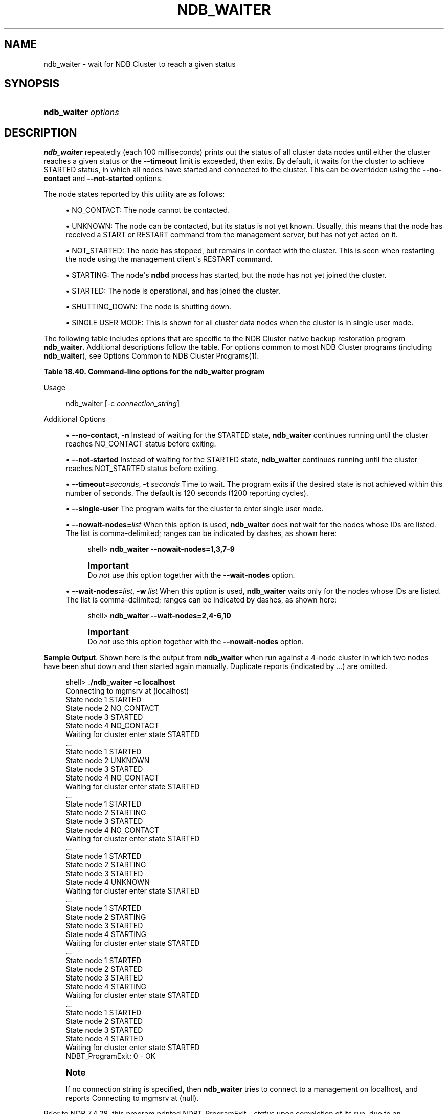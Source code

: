 '\" t
.\"     Title: \fBndb_waiter\fR
.\"    Author: [FIXME: author] [see http://docbook.sf.net/el/author]
.\" Generator: DocBook XSL Stylesheets v1.79.1 <http://docbook.sf.net/>
.\"      Date: 01/04/2021
.\"    Manual: MySQL Database System
.\"    Source: MySQL 5.6
.\"  Language: English
.\"
.TH "\FBNDB_WAITER\FR" "1" "01/04/2021" "MySQL 5\&.6" "MySQL Database System"
.\" -----------------------------------------------------------------
.\" * Define some portability stuff
.\" -----------------------------------------------------------------
.\" ~~~~~~~~~~~~~~~~~~~~~~~~~~~~~~~~~~~~~~~~~~~~~~~~~~~~~~~~~~~~~~~~~
.\" http://bugs.debian.org/507673
.\" http://lists.gnu.org/archive/html/groff/2009-02/msg00013.html
.\" ~~~~~~~~~~~~~~~~~~~~~~~~~~~~~~~~~~~~~~~~~~~~~~~~~~~~~~~~~~~~~~~~~
.ie \n(.g .ds Aq \(aq
.el       .ds Aq '
.\" -----------------------------------------------------------------
.\" * set default formatting
.\" -----------------------------------------------------------------
.\" disable hyphenation
.nh
.\" disable justification (adjust text to left margin only)
.ad l
.\" -----------------------------------------------------------------
.\" * MAIN CONTENT STARTS HERE *
.\" -----------------------------------------------------------------
.SH "NAME"
ndb_waiter \- wait for NDB Cluster to reach a given status
.SH "SYNOPSIS"
.HP \w'\fBndb_waiter\ \fR\fB\fIoptions\fR\fR\ 'u
\fBndb_waiter \fR\fB\fIoptions\fR\fR
.SH "DESCRIPTION"
.PP
\fBndb_waiter\fR
repeatedly (each 100 milliseconds) prints out the status of all cluster data nodes until either the cluster reaches a given status or the
\fB\-\-timeout\fR
limit is exceeded, then exits\&. By default, it waits for the cluster to achieve
STARTED
status, in which all nodes have started and connected to the cluster\&. This can be overridden using the
\fB\-\-no\-contact\fR
and
\fB\-\-not\-started\fR
options\&.
.PP
The node states reported by this utility are as follows:
.sp
.RS 4
.ie n \{\
\h'-04'\(bu\h'+03'\c
.\}
.el \{\
.sp -1
.IP \(bu 2.3
.\}
NO_CONTACT: The node cannot be contacted\&.
.RE
.sp
.RS 4
.ie n \{\
\h'-04'\(bu\h'+03'\c
.\}
.el \{\
.sp -1
.IP \(bu 2.3
.\}
UNKNOWN: The node can be contacted, but its status is not yet known\&. Usually, this means that the node has received a
START
or
RESTART
command from the management server, but has not yet acted on it\&.
.RE
.sp
.RS 4
.ie n \{\
\h'-04'\(bu\h'+03'\c
.\}
.el \{\
.sp -1
.IP \(bu 2.3
.\}
NOT_STARTED: The node has stopped, but remains in contact with the cluster\&. This is seen when restarting the node using the management client\*(Aqs
RESTART
command\&.
.RE
.sp
.RS 4
.ie n \{\
\h'-04'\(bu\h'+03'\c
.\}
.el \{\
.sp -1
.IP \(bu 2.3
.\}
STARTING: The node\*(Aqs
\fBndbd\fR
process has started, but the node has not yet joined the cluster\&.
.RE
.sp
.RS 4
.ie n \{\
\h'-04'\(bu\h'+03'\c
.\}
.el \{\
.sp -1
.IP \(bu 2.3
.\}
STARTED: The node is operational, and has joined the cluster\&.
.RE
.sp
.RS 4
.ie n \{\
\h'-04'\(bu\h'+03'\c
.\}
.el \{\
.sp -1
.IP \(bu 2.3
.\}
SHUTTING_DOWN: The node is shutting down\&.
.RE
.sp
.RS 4
.ie n \{\
\h'-04'\(bu\h'+03'\c
.\}
.el \{\
.sp -1
.IP \(bu 2.3
.\}
SINGLE USER MODE: This is shown for all cluster data nodes when the cluster is in single user mode\&.
.RE
.PP
The following table includes options that are specific to the NDB Cluster native backup restoration program
\fBndb_waiter\fR\&. Additional descriptions follow the table\&. For options common to most NDB Cluster programs (including
\fBndb_waiter\fR), see
Options Common to NDB Cluster Programs(1)\&.
.sp
.it 1 an-trap
.nr an-no-space-flag 1
.nr an-break-flag 1
.br
.B Table\ \&18.40.\ \&Command\-line options for the ndb_waiter program
.TS
allbox tab(:);
lB lB lB.
T{
Format
T}:T{
Description
T}:T{
Added, Deprecated, or Removed
T}
.T&
lB l l
lB l l
lB l l
lB l l
lB l l
lB l l.
T{
.PP
\fB--no-contact\fR,
.PP
\fB \fR\fB-n\fR\fB \fR
T}:T{
Wait for cluster to reach NO CONTACT state
T}:T{
.PP
(Supported in all MySQL 5.6 based releases)
T}
T{
.PP
\fB \fR\fB--not-started\fR\fB \fR
T}:T{
Wait for cluster to reach NOT STARTED state
T}:T{
.PP
(Supported in all MySQL 5.6 based releases)
T}
T{
.PP
\fB \fR\fB--single-user\fR\fB \fR
T}:T{
Wait for cluster to enter single user mode
T}:T{
.PP
(Supported in all MySQL 5.6 based releases)
T}
T{
.PP
\fB--timeout=#\fR,
.PP
\fB \fR\fB-t\fR\fB \fR
T}:T{
Wait this many seconds, then exit whether or not cluster has reached
              desired state
T}:T{
.PP
(Supported in all MySQL 5.6 based releases)
T}
T{
.PP
\fB \fR\fB--nowait-nodes=list\fR\fB \fR
T}:T{
List of nodes not to be waited for
T}:T{
.PP
(Supported in all MySQL 5.6 based releases)
T}
T{
.PP
\fB--wait-nodes=list\fR,
.PP
\fB \fR\fB-w\fR\fB \fR
T}:T{
List of nodes to be waited for
T}:T{
.PP
(Supported in all MySQL 5.6 based releases)
T}
.TE
.sp 1
Usage
.sp
.if n \{\
.RS 4
.\}
.nf
ndb_waiter [\-c \fIconnection_string\fR]
.fi
.if n \{\
.RE
.\}
.sp
Additional Options
.sp
.RS 4
.ie n \{\
\h'-04'\(bu\h'+03'\c
.\}
.el \{\
.sp -1
.IP \(bu 2.3
.\}
\fB\-\-no\-contact\fR,
\fB\-n\fR
Instead of waiting for the
STARTED
state,
\fBndb_waiter\fR
continues running until the cluster reaches
NO_CONTACT
status before exiting\&.
.RE
.sp
.RS 4
.ie n \{\
\h'-04'\(bu\h'+03'\c
.\}
.el \{\
.sp -1
.IP \(bu 2.3
.\}
\fB\-\-not\-started\fR
Instead of waiting for the
STARTED
state,
\fBndb_waiter\fR
continues running until the cluster reaches
NOT_STARTED
status before exiting\&.
.RE
.sp
.RS 4
.ie n \{\
\h'-04'\(bu\h'+03'\c
.\}
.el \{\
.sp -1
.IP \(bu 2.3
.\}
\fB\-\-timeout=\fR\fB\fIseconds\fR\fR,
\fB\-t \fR\fB\fIseconds\fR\fR
Time to wait\&. The program exits if the desired state is not achieved within this number of seconds\&. The default is 120 seconds (1200 reporting cycles)\&.
.RE
.sp
.RS 4
.ie n \{\
\h'-04'\(bu\h'+03'\c
.\}
.el \{\
.sp -1
.IP \(bu 2.3
.\}
\fB\-\-single\-user\fR
The program waits for the cluster to enter single user mode\&.
.RE
.sp
.RS 4
.ie n \{\
\h'-04'\(bu\h'+03'\c
.\}
.el \{\
.sp -1
.IP \(bu 2.3
.\}
\fB\-\-nowait\-nodes=\fR\fB\fIlist\fR\fR
When this option is used,
\fBndb_waiter\fR
does not wait for the nodes whose IDs are listed\&. The list is comma\-delimited; ranges can be indicated by dashes, as shown here:
.sp
.if n \{\
.RS 4
.\}
.nf
shell> \fBndb_waiter \-\-nowait\-nodes=1,3,7\-9\fR
.fi
.if n \{\
.RE
.\}
.if n \{\
.sp
.\}
.RS 4
.it 1 an-trap
.nr an-no-space-flag 1
.nr an-break-flag 1
.br
.ps +1
\fBImportant\fR
.ps -1
.br
Do
\fInot\fR
use this option together with the
\fB\-\-wait\-nodes\fR
option\&.
.sp .5v
.RE
.RE
.sp
.RS 4
.ie n \{\
\h'-04'\(bu\h'+03'\c
.\}
.el \{\
.sp -1
.IP \(bu 2.3
.\}
\fB\-\-wait\-nodes=\fR\fB\fIlist\fR\fR,
\fB\-w \fR\fB\fIlist\fR\fR
When this option is used,
\fBndb_waiter\fR
waits only for the nodes whose IDs are listed\&. The list is comma\-delimited; ranges can be indicated by dashes, as shown here:
.sp
.if n \{\
.RS 4
.\}
.nf
shell> \fBndb_waiter \-\-wait\-nodes=2,4\-6,10\fR
.fi
.if n \{\
.RE
.\}
.if n \{\
.sp
.\}
.RS 4
.it 1 an-trap
.nr an-no-space-flag 1
.nr an-break-flag 1
.br
.ps +1
\fBImportant\fR
.ps -1
.br
Do
\fInot\fR
use this option together with the
\fB\-\-nowait\-nodes\fR
option\&.
.sp .5v
.RE
.RE
.PP
\fBSample Output\fR. Shown here is the output from
\fBndb_waiter\fR
when run against a 4\-node cluster in which two nodes have been shut down and then started again manually\&. Duplicate reports (indicated by
\&.\&.\&.) are omitted\&.
.sp
.if n \{\
.RS 4
.\}
.nf
shell> \fB\&./ndb_waiter \-c localhost\fR
Connecting to mgmsrv at (localhost)
State node 1 STARTED
State node 2 NO_CONTACT
State node 3 STARTED
State node 4 NO_CONTACT
Waiting for cluster enter state STARTED
\&.\&.\&.
State node 1 STARTED
State node 2 UNKNOWN
State node 3 STARTED
State node 4 NO_CONTACT
Waiting for cluster enter state STARTED
\&.\&.\&.
State node 1 STARTED
State node 2 STARTING
State node 3 STARTED
State node 4 NO_CONTACT
Waiting for cluster enter state STARTED
\&.\&.\&.
State node 1 STARTED
State node 2 STARTING
State node 3 STARTED
State node 4 UNKNOWN
Waiting for cluster enter state STARTED
\&.\&.\&.
State node 1 STARTED
State node 2 STARTING
State node 3 STARTED
State node 4 STARTING
Waiting for cluster enter state STARTED
\&.\&.\&.
State node 1 STARTED
State node 2 STARTED
State node 3 STARTED
State node 4 STARTING
Waiting for cluster enter state STARTED
\&.\&.\&.
State node 1 STARTED
State node 2 STARTED
State node 3 STARTED
State node 4 STARTED
Waiting for cluster enter state STARTED
NDBT_ProgramExit: 0 \- OK
.fi
.if n \{\
.RE
.\}
.sp
.if n \{\
.sp
.\}
.RS 4
.it 1 an-trap
.nr an-no-space-flag 1
.nr an-break-flag 1
.br
.ps +1
\fBNote\fR
.ps -1
.br
.PP
If no connection string is specified, then
\fBndb_waiter\fR
tries to connect to a management on
localhost, and reports
Connecting to mgmsrv at (null)\&.
.sp .5v
.RE
.PP
Prior to NDB 7\&.4\&.28, this program printed
NDBT_ProgramExit \- \fIstatus\fR
upon completion of its run, due to an unnecessary dependency on the
NDBT
testing library\&. This dependency is has now been removed, eliminating the extraneous output\&.
.SH "COPYRIGHT"
.br
.PP
Copyright \(co 1997, 2021, Oracle and/or its affiliates.
.PP
This documentation is free software; you can redistribute it and/or modify it only under the terms of the GNU General Public License as published by the Free Software Foundation; version 2 of the License.
.PP
This documentation is distributed in the hope that it will be useful, but WITHOUT ANY WARRANTY; without even the implied warranty of MERCHANTABILITY or FITNESS FOR A PARTICULAR PURPOSE. See the GNU General Public License for more details.
.PP
You should have received a copy of the GNU General Public License along with the program; if not, write to the Free Software Foundation, Inc., 51 Franklin Street, Fifth Floor, Boston, MA 02110-1301 USA or see http://www.gnu.org/licenses/.
.sp
.SH "SEE ALSO"
For more information, please refer to the MySQL Reference Manual,
which may already be installed locally and which is also available
online at http://dev.mysql.com/doc/.
.SH AUTHOR
Oracle Corporation (http://dev.mysql.com/).

